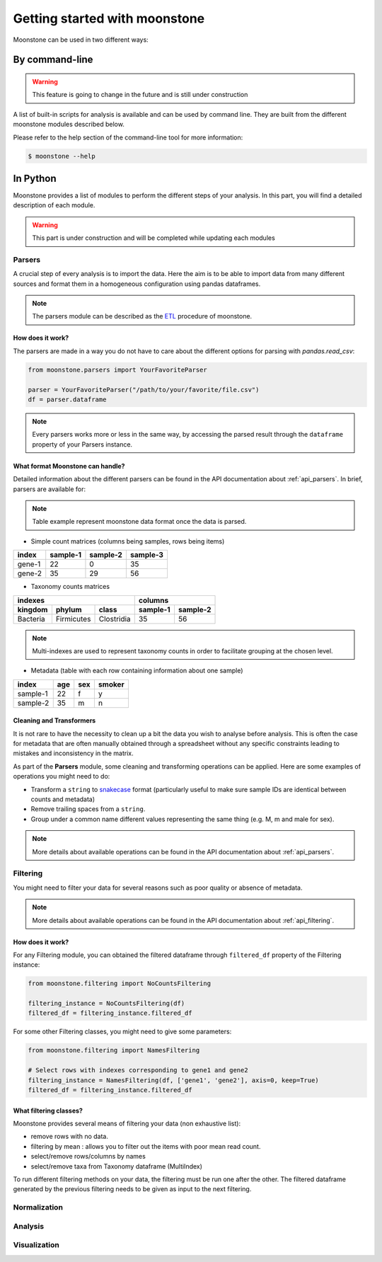 ******************************
Getting started with moonstone
******************************

Moonstone can be used in two different ways:

By command-line
===============

.. Warning::
    This feature is going to change in the future and is still under construction

A list of built-in scripts for analysis is available and can be used by command line.
They are built from the different moonstone modules described below.

Please refer to the help section of the command-line tool for more information:

.. code-block:: bash

    $ moonstone --help

In Python
=========

Moonstone provides a list of modules to perform the different steps of your analysis. In this part,
you will find a detailed description of each module.

.. Warning::
    This part is under construction and will be completed while updating each modules

Parsers
"""""""

A crucial step of every analysis is to import the data. Here the aim is to be able to import data from many
different sources and format them in a homogeneous configuration using pandas dataframes.

.. Note::
    The parsers module can be described as the ETL_ procedure of moonstone.

.. _ETL: https://en.wikipedia.org/wiki/Extract,_transform,_load

.. image:: /img/countparser.png
  :alt: Countparser example

How does it work?
'''''''''''''''''

The parsers are made in a way you do not have to care about the different options for parsing with `pandas.read_csv`:

.. code-block:: python

    from moonstone.parsers import YourFavoriteParser

    parser = YourFavoriteParser("/path/to/your/favorite/file.csv")
    df = parser.dataframe

.. Note::
    Every parsers works more or less in the same way, by accessing the parsed result through the ``dataframe``
    property of your Parsers instance.

What format Moonstone can handle?
'''''''''''''''''''''''''''''''''

Detailed information about the different parsers can be found in the API documentation about :ref:`api_parsers`.
In brief, parsers are available for:

.. Note::
    Table example represent moonstone data format once the data is parsed.

- Simple count matrices (columns being samples, rows being items)

+--------+----------+----------+----------+
| index  | sample-1 | sample-2 | sample-3 |
+========+==========+==========+==========+
| gene-1 | 22       | 0        | 35       |
+--------+----------+----------+----------+
| gene-2 | 35       | 29       | 56       |
+--------+----------+----------+----------+

- Taxonomy counts matrices

+------------------------------------+---------------------+
|                indexes             |       columns       |
+----------+------------+------------+----------+----------+
| kingdom  | phylum     | class      | sample-1 | sample-2 |
+==========+============+============+==========+==========+
| Bacteria | Firmicutes | Clostridia | 35       | 56       |
+----------+------------+------------+----------+----------+

.. Note::
    Multi-indexes are used to represent taxonomy counts in order to facilitate grouping at the chosen level.

- Metadata (table with each row containing information about one sample)

+----------+-----+-----+--------+
| index    | age | sex | smoker |
+==========+=====+=====+========+
| sample-1 | 22  | f   | y      |
+----------+-----+-----+--------+
| sample-2 | 35  | m   | n      |
+----------+-----+-----+--------+

Cleaning and Transformers
'''''''''''''''''''''''''

It is not rare to have the necessity to clean up a bit the data you wish to analyse before analysis. This is often
the case for metadata that are often manually obtained through a spreadsheet without any specific constraints
leading to mistakes and inconsistency in the matrix.

As part of the **Parsers** module, some cleaning and transforming operations can be applied.
Here are some examples of operations you might need to do:

- Transform a ``string`` to snakecase_ format (particularly useful to make sure sample IDs are identical between counts and metadata)
- Remove trailing spaces from a ``string``.
- Group under a common name different values representing the same thing (e.g. M, m and male for sex).

.. _snakecase: https://en.wikipedia.org/wiki/Snake_case

.. Note::
    More details about available operations can be found in the API documentation about :ref:`api_parsers`.

Filtering
"""""""""

You might need to filter your data for several reasons such as poor quality or absence of metadata.

.. Note::
    More details about available operations can be found in the API documentation about :ref:`api_filtering`.

How does it work?
'''''''''''''''''

For any Filtering module, you can obtained the filtered dataframe through ``filtered_df`` property
of the Filtering instance:

.. code-block:: python

    from moonstone.filtering import NoCountsFiltering

    filtering_instance = NoCountsFiltering(df)
    filtered_df = filtering_instance.filtered_df

For some other Filtering classes, you might need to give some parameters:

.. code-block:: python

    from moonstone.filtering import NamesFiltering

    # Select rows with indexes corresponding to gene1 and gene2
    filtering_instance = NamesFiltering(df, ['gene1', 'gene2'], axis=0, keep=True)
    filtered_df = filtering_instance.filtered_df

What filtering classes?
'''''''''''''''''''''''

Moonstone provides several means of filtering your data (non exhaustive list):

- remove rows with no data.
- filtering by mean : allows you to filter out the items with poor mean read count.
- select/remove rows/columns by names
- select/remove taxa from Taxonomy dataframe (MultiIndex)

To run different filtering methods on your data, the filtering must be run one after the other.
The filtered dataframe generated by the previous filtering needs to be given as input to the next filtering.

Normalization
"""""""""""""

Analysis
""""""""

Visualization
"""""""""""""

